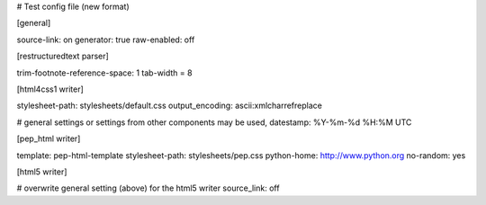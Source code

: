 # Test config file (new format)

[general]

source-link: on
generator: true
raw-enabled: off

[restructuredtext parser]

trim-footnote-reference-space: 1
tab-width = 8


[html4css1 writer]

stylesheet-path: stylesheets/default.css
output_encoding: ascii:xmlcharrefreplace

# general settings or settings from other components may be used,
datestamp: %Y-%m-%d %H:%M UTC


[pep_html writer]

template: pep-html-template
stylesheet-path: stylesheets/pep.css
python-home: http://www.python.org
no-random: yes


[html5 writer]

# overwrite general setting (above) for the html5 writer
source_link: off
